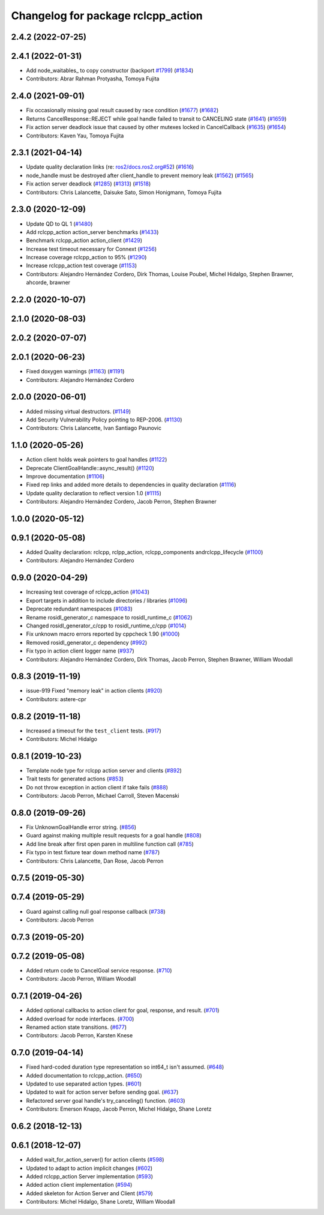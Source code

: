 ^^^^^^^^^^^^^^^^^^^^^^^^^^^^^^^^^^^
Changelog for package rclcpp_action
^^^^^^^^^^^^^^^^^^^^^^^^^^^^^^^^^^^


2.4.2 (2022-07-25)
------------------

2.4.1 (2022-01-31)
------------------
* Add node_waitables\_ to copy constructor (backport `#1799 <https://github.com/ros2/rclcpp/issues/1799>`_) (`#1834 <https://github.com/ros2/rclcpp/issues/1834>`_)
* Contributors: Abrar Rahman Protyasha, Tomoya Fujita

2.4.0 (2021-09-01)
------------------
* Fix occasionally missing goal result caused by race condition (`#1677 <https://github.com/ros2/rclcpp/issues/1677>`_) (`#1682 <https://github.com/ros2/rclcpp/issues/1682>`_)
* Returns CancelResponse::REJECT while goal handle failed to transit to CANCELING state (`#1641 <https://github.com/ros2/rclcpp/issues/1641>`_) (`#1659 <https://github.com/ros2/rclcpp/issues/1659>`_)
* Fix action server deadlock issue that caused by other mutexes locked in CancelCallback (`#1635 <https://github.com/ros2/rclcpp/issues/1635>`_) (`#1654 <https://github.com/ros2/rclcpp/issues/1654>`_)
* Contributors: Kaven Yau, Tomoya Fujita

2.3.1 (2021-04-14)
------------------
* Update quality declaration links (re: `ros2/docs.ros2.org#52 <https://github.com/ros2/docs.ros2.org/issues/52>`_) (`#1616 <https://github.com/ros2/rclcpp/issues/1616>`_)
* node_handle must be destroyed after client_handle to prevent memory leak (`#1562 <https://github.com/ros2/rclcpp/issues/1562>`_) (`#1565 <https://github.com/ros2/rclcpp/issues/1565>`_)
* Fix action server deadlock (`#1285 <https://github.com/ros2/rclcpp/issues/1285>`_) (`#1313 <https://github.com/ros2/rclcpp/issues/1313>`_)  (`#1518 <https://github.com/ros2/rclcpp/issues/1518>`_)
* Contributors: Chris Lalancette, Daisuke Sato, Simon Honigmann, Tomoya Fujita

2.3.0 (2020-12-09)
------------------
* Update QD to QL 1 (`#1480 <https://github.com/ros2/rclcpp/issues/1480>`_)
* Add rclcpp_action action_server benchmarks (`#1433 <https://github.com/ros2/rclcpp/issues/1433>`_)
* Benchmark rclcpp_action action_client (`#1429 <https://github.com/ros2/rclcpp/issues/1429>`_)
* Increase test timeout necessary for Connext (`#1256 <https://github.com/ros2/rclcpp/issues/1256>`_)
* Increase coverage rclcpp_action to 95% (`#1290 <https://github.com/ros2/rclcpp/issues/1290>`_)
* Increase rclcpp_action test coverage (`#1153 <https://github.com/ros2/rclcpp/issues/1153>`_)
* Contributors: Alejandro Hernández Cordero, Dirk Thomas, Louise Poubel, Michel Hidalgo, Stephen Brawner, ahcorde, brawner

2.2.0 (2020-10-07)
------------------

2.1.0 (2020-08-03)
------------------

2.0.2 (2020-07-07)
------------------

2.0.1 (2020-06-23)
------------------
* Fixed doxygen warnings (`#1163 <https://github.com/ros2/rclcpp/issues/1163>`_) (`#1191 <https://github.com/ros2/rclcpp/issues/1191>`_)
* Contributors: Alejandro Hernández Cordero

2.0.0 (2020-06-01)
------------------
* Added missing virtual destructors. (`#1149 <https://github.com/ros2/rclcpp/issues/1149>`_)
* Add Security Vulnerability Policy pointing to REP-2006. (`#1130 <https://github.com/ros2/rclcpp/issues/1130>`_)
* Contributors: Chris Lalancette, Ivan Santiago Paunovic

1.1.0 (2020-05-26)
------------------
* Action client holds weak pointers to goal handles (`#1122 <https://github.com/ros2/rclcpp/issues/1122>`_)
* Deprecate ClientGoalHandle::async_result() (`#1120 <https://github.com/ros2/rclcpp/issues/1120>`_)
* Improve documentation (`#1106 <https://github.com/ros2/rclcpp/issues/1106>`_)
* Fixed rep links and added more details to dependencies in quality declaration (`#1116 <https://github.com/ros2/rclcpp/issues/1116>`_)
* Update quality declaration to reflect version 1.0 (`#1115 <https://github.com/ros2/rclcpp/issues/1115>`_)
* Contributors: Alejandro Hernández Cordero, Jacob Perron, Stephen Brawner

1.0.0 (2020-05-12)
------------------

0.9.1 (2020-05-08)
------------------
* Added Quality declaration: rclcpp, rclpp_action, rclcpp_components andrclcpp_lifecycle (`#1100 <https://github.com/ros2/rclcpp/issues/1100>`_)
* Contributors: Alejandro Hernández Cordero

0.9.0 (2020-04-29)
------------------
* Increasing test coverage of rclcpp_action (`#1043 <https://github.com/ros2/rclcpp/issues/1043>`_)
* Export targets in addition to include directories / libraries (`#1096 <https://github.com/ros2/rclcpp/issues/1096>`_)
* Deprecate redundant namespaces (`#1083 <https://github.com/ros2/rclcpp/issues/1083>`_)
* Rename rosidl_generator_c namespace to rosidl_runtime_c (`#1062 <https://github.com/ros2/rclcpp/issues/1062>`_)
* Changed rosidl_generator_c/cpp to rosidl_runtime_c/cpp (`#1014 <https://github.com/ros2/rclcpp/issues/1014>`_)
* Fix unknown macro errors reported by cppcheck 1.90 (`#1000 <https://github.com/ros2/rclcpp/issues/1000>`_)
* Removed rosidl_generator_c dependency (`#992 <https://github.com/ros2/rclcpp/issues/992>`_)
* Fix typo in action client logger name (`#937 <https://github.com/ros2/rclcpp/issues/937>`_)
* Contributors: Alejandro Hernández Cordero, Dirk Thomas, Jacob Perron, Stephen Brawner, William Woodall

0.8.3 (2019-11-19)
------------------
* issue-919 Fixed "memory leak" in action clients (`#920 <https://github.com/ros2/rclcpp/issues/920>`_)
* Contributors: astere-cpr

0.8.2 (2019-11-18)
------------------
* Increased a timeout for the ``test_client`` tests. (`#917 <https://github.com/ros2/rclcpp/issues/917>`_)
* Contributors: Michel Hidalgo

0.8.1 (2019-10-23)
------------------
* Template node type for rclcpp action server and clients (`#892 <https://github.com/ros2/rclcpp/issues/892>`_)
* Trait tests for generated actions (`#853 <https://github.com/ros2/rclcpp/issues/853>`_)
* Do not throw exception in action client if take fails (`#888 <https://github.com/ros2/rclcpp/issues/888>`_)
* Contributors: Jacob Perron, Michael Carroll, Steven Macenski

0.8.0 (2019-09-26)
------------------
* Fix UnknownGoalHandle error string. (`#856 <https://github.com/ros2/rclcpp/issues/856>`_)
* Guard against making multiple result requests for a goal handle (`#808 <https://github.com/ros2/rclcpp/issues/808>`_)
* Add line break after first open paren in multiline function call (`#785 <https://github.com/ros2/rclcpp/issues/785>`_)
* Fix typo in test fixture tear down method name (`#787 <https://github.com/ros2/rclcpp/issues/787>`_)
* Contributors: Chris Lalancette, Dan Rose, Jacob Perron

0.7.5 (2019-05-30)
------------------

0.7.4 (2019-05-29)
------------------
* Guard against calling null goal response callback (`#738 <https://github.com/ros2/rclcpp/issues/738>`_)
* Contributors: Jacob Perron

0.7.3 (2019-05-20)
------------------

0.7.2 (2019-05-08)
------------------
* Added return code to CancelGoal service response. (`#710 <https://github.com/ros2/rclcpp/issues/710>`_)
* Contributors: Jacob Perron, William Woodall

0.7.1 (2019-04-26)
------------------
* Added optional callbacks to action client for goal, response, and result. (`#701 <https://github.com/ros2/rclcpp/issues/701>`_)
* Added overload for node interfaces. (`#700 <https://github.com/ros2/rclcpp/issues/700>`_)
* Renamed action state transitions. (`#677 <https://github.com/ros2/rclcpp/issues/677>`_)
* Contributors: Jacob Perron, Karsten Knese

0.7.0 (2019-04-14)
------------------
* Fixed hard-coded duration type representation so int64_t isn't assumed. (`#648 <https://github.com/ros2/rclcpp/issues/648>`_)
* Added documentation to rclcpp_action. (`#650 <https://github.com/ros2/rclcpp/pull/650>`_)
* Updated to use separated action types. (`#601 <https://github.com/ros2/rclcpp/issues/601>`_)
* Updated to wait for action server before sending goal. (`#637 <https://github.com/ros2/rclcpp/issues/637>`_)
* Refactored server goal handle's try_canceling() function. (`#603 <https://github.com/ros2/rclcpp/issues/603>`_)
* Contributors: Emerson Knapp, Jacob Perron, Michel Hidalgo, Shane Loretz

0.6.2 (2018-12-13)
------------------

0.6.1 (2018-12-07)
------------------
* Added wait_for_action_server() for action clients (`#598 <https://github.com/ros2/rclcpp/issues/598>`_)
* Updated to adapt to action implicit changes (`#602 <https://github.com/ros2/rclcpp/issues/602>`_)
* Added rclcpp_action Server implementation (`#593 <https://github.com/ros2/rclcpp/issues/593>`_)
* Added action client implementation (`#594 <https://github.com/ros2/rclcpp/issues/594>`_)
* Added skeleton for Action Server and Client (`#579 <https://github.com/ros2/rclcpp/issues/579>`_)
* Contributors: Michel Hidalgo, Shane Loretz, William Woodall
